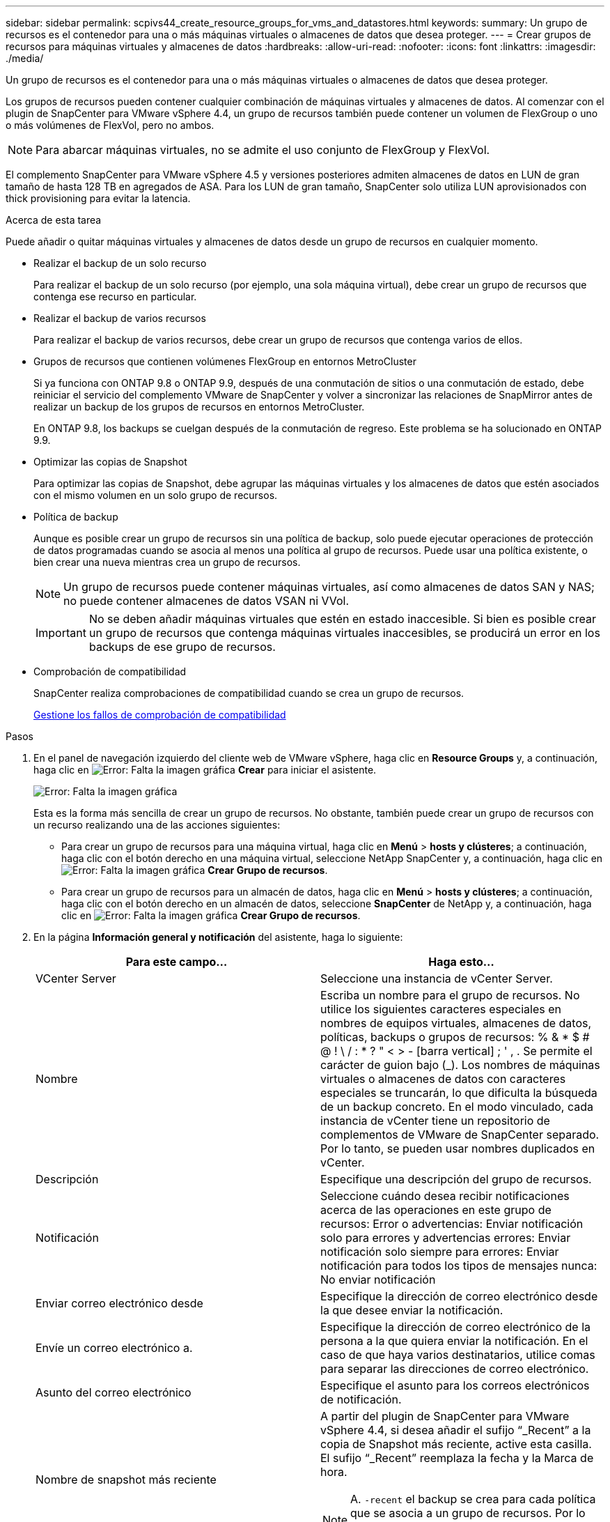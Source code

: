 ---
sidebar: sidebar 
permalink: scpivs44_create_resource_groups_for_vms_and_datastores.html 
keywords:  
summary: Un grupo de recursos es el contenedor para una o más máquinas virtuales o almacenes de datos que desea proteger. 
---
= Crear grupos de recursos para máquinas virtuales y almacenes de datos
:hardbreaks:
:allow-uri-read: 
:nofooter: 
:icons: font
:linkattrs: 
:imagesdir: ./media/


[role="lead"]
Un grupo de recursos es el contenedor para una o más máquinas virtuales o almacenes de datos que desea proteger.

Los grupos de recursos pueden contener cualquier combinación de máquinas virtuales y almacenes de datos. Al comenzar con el plugin de SnapCenter para VMware vSphere 4.4, un grupo de recursos también puede contener un volumen de FlexGroup o uno o más volúmenes de FlexVol, pero no ambos.


NOTE: Para abarcar máquinas virtuales, no se admite el uso conjunto de FlexGroup y FlexVol.

El complemento SnapCenter para VMware vSphere 4.5 y versiones posteriores admiten almacenes de datos en LUN de gran tamaño de hasta 128 TB en agregados de ASA. Para los LUN de gran tamaño, SnapCenter solo utiliza LUN aprovisionados con thick provisioning para evitar la latencia.

.Acerca de esta tarea
Puede añadir o quitar máquinas virtuales y almacenes de datos desde un grupo de recursos en cualquier momento.

* Realizar el backup de un solo recurso
+
Para realizar el backup de un solo recurso (por ejemplo, una sola máquina virtual), debe crear un grupo de recursos que contenga ese recurso en particular.

* Realizar el backup de varios recursos
+
Para realizar el backup de varios recursos, debe crear un grupo de recursos que contenga varios de ellos.

* Grupos de recursos que contienen volúmenes FlexGroup en entornos MetroCluster
+
Si ya funciona con ONTAP 9.8 o ONTAP 9.9, después de una conmutación de sitios o una conmutación de estado, debe reiniciar el servicio del complemento VMware de SnapCenter y volver a sincronizar las relaciones de SnapMirror antes de realizar un backup de los grupos de recursos en entornos MetroCluster.

+
En ONTAP 9.8, los backups se cuelgan después de la conmutación de regreso. Este problema se ha solucionado en ONTAP 9.9.

* Optimizar las copias de Snapshot
+
Para optimizar las copias de Snapshot, debe agrupar las máquinas virtuales y los almacenes de datos que estén asociados con el mismo volumen en un solo grupo de recursos.

* Política de backup
+
Aunque es posible crear un grupo de recursos sin una política de backup, solo puede ejecutar operaciones de protección de datos programadas cuando se asocia al menos una política al grupo de recursos. Puede usar una política existente, o bien crear una nueva mientras crea un grupo de recursos.

+

NOTE: Un grupo de recursos puede contener máquinas virtuales, así como almacenes de datos SAN y NAS; no puede contener almacenes de datos VSAN ni VVol.

+

IMPORTANT: No se deben añadir máquinas virtuales que estén en estado inaccesible. Si bien es posible crear un grupo de recursos que contenga máquinas virtuales inaccesibles, se producirá un error en los backups de ese grupo de recursos.

* Comprobación de compatibilidad
+
SnapCenter realiza comprobaciones de compatibilidad cuando se crea un grupo de recursos.

+
<<Gestione los fallos de comprobación de compatibilidad>>



.Pasos
. En el panel de navegación izquierdo del cliente web de VMware vSphere, haga clic en *Resource Groups* y, a continuación, haga clic en image:scpivs44_image6.png["Error: Falta la imagen gráfica"] *Crear* para iniciar el asistente.
+
image:scpivs44_image16.png["Error: Falta la imagen gráfica"]

+
Esta es la forma más sencilla de crear un grupo de recursos. No obstante, también puede crear un grupo de recursos con un recurso realizando una de las acciones siguientes:

+
** Para crear un grupo de recursos para una máquina virtual, haga clic en *Menú* > *hosts y clústeres*; a continuación, haga clic con el botón derecho en una máquina virtual, seleccione NetApp SnapCenter y, a continuación, haga clic en image:scpivs44_image6.png["Error: Falta la imagen gráfica"] *Crear Grupo de recursos*.
** Para crear un grupo de recursos para un almacén de datos, haga clic en *Menú* > *hosts y clústeres*; a continuación, haga clic con el botón derecho en un almacén de datos, seleccione *SnapCenter* de NetApp y, a continuación, haga clic en image:scpivs44_image6.png["Error: Falta la imagen gráfica"] *Crear Grupo de recursos*.


. En la página *Información general y notificación* del asistente, haga lo siguiente:
+
|===
| Para este campo… | Haga esto… 


| VCenter Server | Seleccione una instancia de vCenter Server. 


| Nombre | Escriba un nombre para el grupo de recursos. No utilice los siguientes caracteres especiales en nombres de equipos virtuales, almacenes de datos, políticas, backups o grupos de recursos: % & * $ # @ ! \ / : * ? " < > - [barra vertical] ; ' , . Se permite el carácter de guion bajo (_). Los nombres de máquinas virtuales o almacenes de datos con caracteres especiales se truncarán, lo que dificulta la búsqueda de un backup concreto. En el modo vinculado, cada instancia de vCenter tiene un repositorio de complementos de VMware de SnapCenter separado. Por lo tanto, se pueden usar nombres duplicados en vCenter. 


| Descripción | Especifique una descripción del grupo de recursos. 


| Notificación | Seleccione cuándo desea recibir notificaciones acerca de las operaciones en este grupo de recursos: Error o advertencias: Enviar notificación solo para errores y advertencias errores: Enviar notificación solo siempre para errores: Enviar notificación para todos los tipos de mensajes nunca: No enviar notificación 


| Enviar correo electrónico desde | Especifique la dirección de correo electrónico desde la que desee enviar la notificación. 


| Envíe un correo electrónico a. | Especifique la dirección de correo electrónico de la persona a la que quiera enviar la notificación. En el caso de que haya varios destinatarios, utilice comas para separar las direcciones de correo electrónico. 


| Asunto del correo electrónico | Especifique el asunto para los correos electrónicos de notificación. 


| Nombre de snapshot más reciente  a| 
A partir del plugin de SnapCenter para VMware vSphere 4.4, si desea añadir el sufijo “_Recent” a la copia de Snapshot más reciente, active esta casilla. El sufijo “_Recent” reemplaza la fecha y la Marca de hora.


NOTE: A. `-recent` el backup se crea para cada política que se asocia a un grupo de recursos. Por lo tanto, un grupo de recursos con varias políticas tendrá múltiples `-recent` completos.



| Formato de instantánea personalizado  a| 
Si desea usar un formato personalizado para los nombres de la copia de Snapshot, marque esta casilla y escriba el formato del nombre.

** De forma predeterminada, esta función está deshabilitada.
** Los nombres de copias Snapshot predeterminados utilizan el formato `<ResourceGroup>_<Date-TimeStamp>`Sin embargo, puede especificar un formato personalizado mediante las variables $ResourceGroup, $Policy, $hostname, $ScheduleType y $CustomText. Utilice la lista desplegable del campo de nombre personalizado para seleccionar las variables que desea utilizar y el orden en el que se utilizan. Si selecciona $CustomText, el formato del nombre es `<CustomName>_<Date-TimeStamp>`. Introduzca el texto personalizado en el cuadro adicional que se proporciona. NOTA: Si también selecciona el sufijo “_Recent”, debe asegurarse de que los nombres de instantánea personalizados sean únicos en el almacén de datos, por lo tanto, debe agregar las variables $ResourceGroup y $Policy al nombre.
** Caracteres especiales para caracteres especiales en nombres, siga las mismas directrices que se indican para el campo Nombre.


|===
. En la página *Recursos*, en la lista entidades disponibles, seleccione los recursos que desee en el grupo de recursos y, a continuación, haga clic en *>* para mover las selecciones a la lista entidades seleccionadas.
+
image:scpivs44_image17.png["Error: Falta la imagen gráfica"]

+
Al hacer clic en *Siguiente*, el sistema comprueba primero que SnapCenter gestiona y es compatible con el almacenamiento en el que se encuentran las VM o almacenes de datos seleccionados.

+
Si el mensaje `Selected virtual machine is not SnapCenter compatible or Selected datastore is not SnapCenter compatible` Cuando se muestre, la máquina virtual o el almacén de datos seleccionados no es compatible con SnapCenter. Consulte <<Gestione los fallos de comprobación de compatibilidad>> si quiere más información.

. En la página *Spanning disks*, seleccione una opción para máquinas virtuales con varios VMDK en varios almacenes de datos:
+
Always exclude all spanning datastores [este es el comportamiento predeterminado para los almacenes de datos.]

+
Always include all spanning datastores [este es el comportamiento predeterminados para las máquinas virtuales.]

+
Seleccione manualmente los almacenes de datos de expansión que se incluirán

. En la página *Policies*, seleccione o cree una o más políticas de copia de seguridad, como se muestra en la siguiente tabla:
+
|===
| Para usar… | Haga esto… 


| Una política existente | Seleccione una o más políticas de la lista. 


| Una política nueva  a| 
.. Haga clic en image:scpivs44_image6.png["Error: Falta la imagen gráfica"] *Crear*.
.. Complete el asistente New Backup Policy para volver al asistente Create Resource Group.


|===
+
En Linked Mode, la lista incluye políticas en todas las instancias de vCenter vinculadas. Debe seleccionar una política que esté en la misma instancia de vCenter que el grupo de recursos.

. En la página *programaciones*, configure el programa de copia de seguridad para cada directiva seleccionada.
+
image:scpivs44_image18.png["Error: Falta la imagen gráfica"]

+
En el campo Hora de inicio, introduzca una hora distinta a cero.

+
Debe rellenar todos los campos. El plugin de VMware de SnapCenter crea programaciones en la zona horaria en la que se implementó el plugin de VMware de SnapCenter. Puede modificar la zona horaria mediante la interfaz gráfica de usuario del plugin de SnapCenter para VMware vSphere.

+
link:scpivs44_manage_your_configuration.html#modify-the-time-zones-for-backups["Modifique las zonas horarias para los backups"].

. Revise el resumen y, a continuación, haga clic en *Finalizar*.
+
Antes de hacer clic en *Finalizar*, puede volver a cualquier página del asistente y cambiar la información.

+
Después de hacer clic en *Finalizar*, el nuevo grupo de recursos se agrega a la lista de grupos de recursos.

+

NOTE: Si la operación de inactividad falla para alguna de las máquinas virtuales del backup, el backup se Marca como no coherente con la máquina virtual aunque la política seleccionada tenga seleccionada la consistencia de la máquina virtual. En este caso, es posible que algunas de las máquinas virtuales se hayan inactivo correctamente.





== Gestione los fallos de comprobación de compatibilidad

SnapCenter realiza comprobaciones de compatibilidad cuando se intenta crear un grupo de recursos.

Estos pueden ser los motivos de la incompatibilidad:

* Los VMDK están en un almacenamiento no compatible; por ejemplo, en un sistema ONTAP que funciona en modo 7-Mode o en un dispositivo distinto de ONTAP.
* Un almacén de datos se encuentra en un almacenamiento de NetApp que funciona con Clustered Data ONTAP 8.2.1 o una versión anterior.
+
SnapCenter versión 4.x es compatible con ONTAP 8.3.1 y versiones posteriores.

+
El plugin de SnapCenter para VMware vSphere no realiza comprobaciones de compatibilidad para todas las versiones de ONTAP; solamente para las versiones 8.2.1 y anteriores de ONTAP. Por lo tanto, consulte siempre la https://mysupport.netapp.com/matrix/imt.jsp?components=91324;&solution=1517&isHWU&src=IMT["Herramienta de matriz de interoperabilidad de NetApp (IMT)"^] Para obtener la información más actualizada sobre compatibilidad con SnapCenter.

* Un dispositivo PCI compartido está conectado a una máquina virtual.
* No se configuró una IP preferida en SnapCenter.
* No añadió la IP de gestión de la máquina virtual de almacenamiento (SVM) a SnapCenter.
* El equipo virtual de almacenamiento no está inactivo.


Para corregir un error de compatibilidad, realice lo siguiente:

. Asegúrese de que la máquina virtual de almacenamiento esté en funcionamiento.
. Compruebe que el sistema de almacenamiento donde están ubicadas las máquinas virtuales se haya añadido al inventario del plugin de SnapCenter para VMware vSphere.
. Asegúrese de que la máquina virtual de almacenamiento se haya añadido a SnapCenter. Use la opción Add Storage system en la interfaz gráfica de usuario del cliente web de VMware vSphere.
. Si hay máquinas virtuales en expansión con VMDK tanto en almacenes de datos de NetApp como en almacenes de datos de terceros, mueva los VMDK a almacenes de datos de NetApp.

